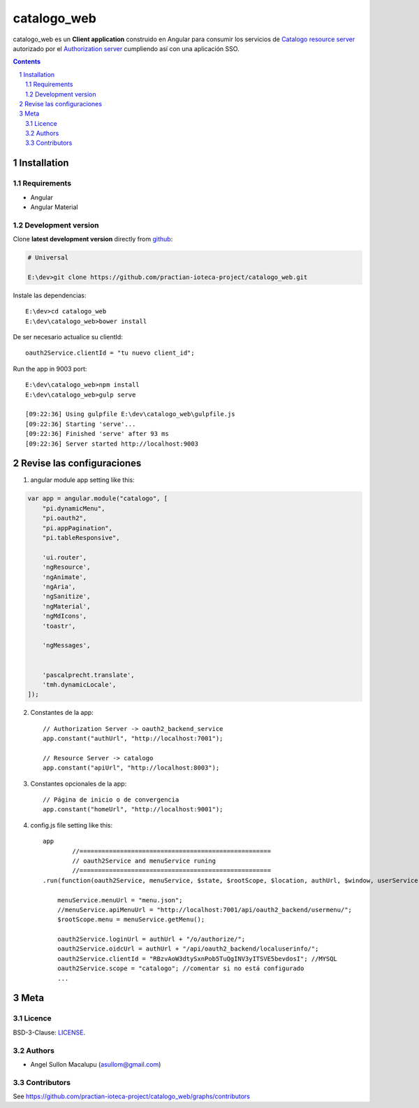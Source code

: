########################################
catalogo_web
########################################

.. class:: no-web

    catalogo_web es un **Client application** construido en Angular para consumir los servicios de `Catalogo resource server`_ autorizado por el `Authorization server`_ cumpliendo así con una aplicación SSO.



    .. image:: https://github.com/practian-ioteca-project/catalogo_web/blob/master/media/doc/e3-client_app_catalogo_web.png
        :alt: HTTPie compared to cURL
        :width: 100%
        :align: center





.. contents::

.. section-numbering::

.. raw:: pdf

   PageBreak oneColumn


============
Installation
============

--------------
Requirements
--------------

* Angular 
* Angular Material 



-------------------
Development version
-------------------

Clone **latest development version** directly from github_:

.. code-block:: bash
    
    # Universal
    
    E:\dev>git clone https://github.com/practian-ioteca-project/catalogo_web.git

Instale las dependencias::

    E:\dev>cd catalogo_web
    E:\dev\catalogo_web>bower install

De ser necesario actualice su clientId::

    oauth2Service.clientId = "tu nuevo client_id";


Run the app in 9003 port::

	E:\dev\catalogo_web>npm install
	E:\dev\catalogo_web>gulp serve

	[09:22:36] Using gulpfile E:\dev\catalogo_web\gulpfile.js
	[09:22:36] Starting 'serve'...
	[09:22:36] Finished 'serve' after 93 ms
	[09:22:36] Server started http://localhost:9003


===========
Revise las configuraciones
===========

1. angular module app setting like this:

.. code-block:: bash


	var app = angular.module("catalogo", [
	    "pi.dynamicMenu",
	    "pi.oauth2",
	    "pi.appPagination",
	    "pi.tableResponsive",

	    'ui.router',
	    'ngResource',
	    'ngAnimate',
	    'ngAria',
	    'ngSanitize',
	    'ngMaterial',
	    'ngMdIcons',
	    'toastr',

	    'ngMessages',


	    'pascalprecht.translate',
	    'tmh.dynamicLocale',
	]);

2. Constantes de la app::

	// Authorization Server -> oauth2_backend_service
	app.constant("authUrl", "http://localhost:7001"); 

	// Resource Server -> catalogo
	app.constant("apiUrl", "http://localhost:8003"); 

3. Constantes opcionales de la app::

	// Página de inicio o de convergencia
	app.constant("homeUrl", "http://localhost:9001"); 




4. config.js file setting like this::

	app
		//====================================================
		// oauth2Service and menuService runing
		//====================================================
	.run(function(oauth2Service, menuService, $state, $rootScope, $location, authUrl, $window, userService) {

	    menuService.menuUrl = "menu.json";
	    //menuService.apiMenuUrl = "http://localhost:7001/api/oauth2_backend/usermenu/";
	    $rootScope.menu = menuService.getMenu();

	    oauth2Service.loginUrl = authUrl + "/o/authorize/";
	    oauth2Service.oidcUrl = authUrl + "/api/oauth2_backend/localuserinfo/";
	    oauth2Service.clientId = "RBzvAoW3dtySxnPob5TuQgINV3yITSVE5bevdosI"; //MYSQL
	    oauth2Service.scope = "catalogo"; //comentar si no está configurado
	    ...


====
Meta
====


-------
Licence
-------

BSD-3-Clause: `LICENSE <https://github.com/practian-ioteca-project/catalogo_web/blob/master/LICENSE>`_.



-------
Authors
-------

- Angel Sullon Macalupu (asullom@gmail.com)



-------
Contributors
-------

See https://github.com/practian-ioteca-project/catalogo_web/graphs/contributors

.. _github: https://github.com/practian-ioteca-project/catalogo_service
.. _Django: https://www.djangoproject.com
.. _Django REST Framework: http://www.django-rest-framework.org
.. _Django OAuth Toolkit: https://django-oauth-toolkit.readthedocs.io
.. _oauth2_backend: https://github.com/practian-reapps/django-oauth2-backend
.. _Authorization server: https://github.com/practian-ioteca-project/oauth2_backend_service
.. _Catalogo resource server: https://github.com/practian-ioteca-project/catalogo_service

